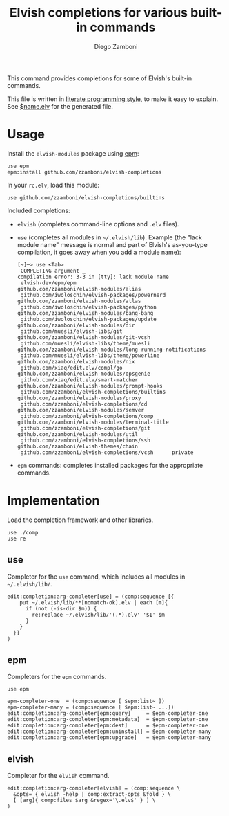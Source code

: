 #+TITLE:  Elvish completions for various built-in commands
#+AUTHOR: Diego Zamboni
#+EMAIL:  diego@zzamboni.org

This command provides completions for some of Elvish's built-in commands.

This file is written in [[http://www.howardism.org/Technical/Emacs/literate-programming-tutorial.html][literate programming style]], to make it easy to explain. See [[file:$name.elv][$name.elv]] for the generated file.

* Table of Contents                                            :TOC:noexport:
- [[#usage][Usage]]
- [[#implementation][Implementation]]
  - [[#use][use]]
  - [[#epm][epm]]
  - [[#elvish][elvish]]

* Usage

Install the =elvish-modules= package using [[https://elvish.io/ref/epm.html][epm]]:

#+begin_src elvish
  use epm
  epm:install github.com/zzamboni/elvish-completions
#+end_src

In your =rc.elv=, load this module:

#+begin_src elvish
  use github.com/zzamboni/elvish-completions/builtins
#+end_src

Included completions:

- =elvish= (completes command-line options and =.elv= files).
- =use= (completes all modules in =~/.elvish/lib=). Example (the "lack module name" message is normal and part of Elvish's as-you-type compilation, it goes away when you add a module name):
  #+begin_example
    [~]─> use <Tab>
     COMPLETING argument _
    compilation error: 3-3 in [tty]: lack module name
     elvish-dev/epm/epm                               github.com/zzamboni/elvish-modules/alias
     github.com/iwoloschin/elvish-packages/powernerd  github.com/zzamboni/elvish-modules/atlas
     github.com/iwoloschin/elvish-packages/python     github.com/zzamboni/elvish-modules/bang-bang
     github.com/iwoloschin/elvish-packages/update     github.com/zzamboni/elvish-modules/dir
     github.com/muesli/elvish-libs/git                github.com/zzamboni/elvish-modules/git-vcsh
     github.com/muesli/elvish-libs/theme/muesli       github.com/zzamboni/elvish-modules/long-running-notifications
     github.com/muesli/elvish-libs/theme/powerline    github.com/zzamboni/elvish-modules/nix
     github.com/xiaq/edit.elv/compl/go                github.com/zzamboni/elvish-modules/opsgenie
     github.com/xiaq/edit.elv/smart-matcher           github.com/zzamboni/elvish-modules/prompt-hooks
     github.com/zzamboni/elvish-completions/builtins  github.com/zzamboni/elvish-modules/proxy
     github.com/zzamboni/elvish-completions/cd        github.com/zzamboni/elvish-modules/semver
     github.com/zzamboni/elvish-completions/comp      github.com/zzamboni/elvish-modules/terminal-title
     github.com/zzamboni/elvish-completions/git       github.com/zzamboni/elvish-modules/util
     github.com/zzamboni/elvish-completions/ssh       github.com/zzamboni/elvish-themes/chain
     github.com/zzamboni/elvish-completions/vcsh      private
  #+end_example
- =epm= commands: completes installed packages for the appropriate commands.

* Implementation
:PROPERTIES:
:header-args:elvish: :tangle (concat (file-name-sans-extension (buffer-file-name)) ".elv")
:header-args: :mkdirp yes :comments no
:END:

Load the completion framework and other libraries.

#+begin_src elvish
  use ./comp
  use re
#+end_src

** use

Completer for the =use= command, which includes all modules in =~/.elvish/lib/=.

#+begin_src elvish
  edit:completion:arg-completer[use] = (comp:sequence [{
      put ~/.elvish/lib/**[nomatch-ok].elv | each [m]{
        if (not (-is-dir $m)) {
          re:replace ~/.elvish/lib/'(.*).elv' '$1' $m
        }
      }
    }]
  )
#+end_src

** epm

Completers for the =epm= commands.

#+begin_src elvish
  use epm

  epm-completer-one  = (comp:sequence [ $epm:list~ ])
  epm-completer-many = (comp:sequence [ $epm:list~ ...])
  edit:completion:arg-completer[epm:query]     = $epm-completer-one
  edit:completion:arg-completer[epm:metadata]  = $epm-completer-one
  edit:completion:arg-completer[epm:dest]      = $epm-completer-one
  edit:completion:arg-completer[epm:uninstall] = $epm-completer-many
  edit:completion:arg-completer[epm:upgrade]   = $epm-completer-many
#+end_src

** elvish

Completer for the =elvish= command.

#+begin_src elvish
  edit:completion:arg-completer[elvish] = (comp:sequence \
    &opts= { elvish -help | comp:extract-opts &fold } \
    [ [arg]{ comp:files $arg &regex='\.elv$' } ] \
  )
#+end_src
